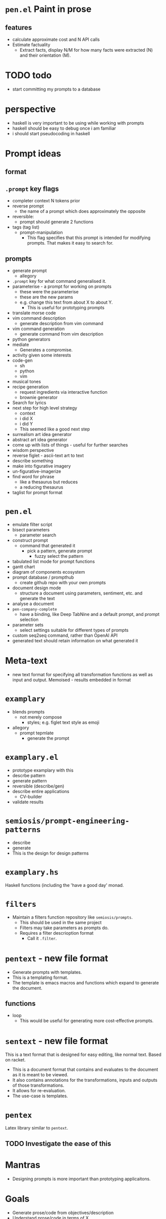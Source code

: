 * =pen.el= Paint in prose
** features
- calculate approximate cost and N API calls
- Estimate factuality
  - Extract facts, display N/M for how many facts were extracted (N) and their orientation (M).

* TODO todo
- start committing my prompts to a database

* perspective
- haskell is very important to be using while working with prompts
- haskell should be easy to debug once i am familiar
- i should start pseudocoding in haskell

* Prompt ideas
** format
** =.prompt= key flags
- completer context N tokens prior
- reverse prompt
  - the name of a prompt which does approximately the opposite
- reversible:
  - prompt should generate 2 functions
- tags (tag list)
  - prompt-manipulation
    - This flag specifies that this prompt is intended for modifying prompts. That makes it easy to search for.
** prompts
- generate prompt
  - allegory
- =.prompt= key for what command generalised it.
- parameterise - a prompt for working on prompts
  - these were the parameterise
  - these are the new params
  - e.g. change this text from about X to about Y.
    - This is useful for prototyping prompts
- translate morse code
- vim command description
  - generate description from vim command
- vim command generation
  - generate command from vim description
- python generators
- mediate
  - Generates a compromise.
- activity given some interests
- code-gen
  - sh
  - python
  - vim
- musical tones
- recipe generation
  - request ingredients via interactive function
  - brownie generator
- Search for lyrics
- next step for high level strategy
  - context
  - i did X
  - i did Y
  - This seemed like a good next step
- surrealism art idea generator
- abstract art idea generator
- come up with lists of things - useful for further searches
- wisdom perspective
- reverse figlet - ascii-text art to text
- describe something
- make into figurative imagery
- un-figurative-imagerize
- find word for phrase
  - like a thesaurus but reduces
  - a reducing thesaurus
- taglist for prompt format

* =pen.el=
- emulate filter script
- bisect parameters
  - parameter search
- construct prompt
  - command that generated it
    - pick a pattern, generate prompt
      - fuzzy select the pattern
- tabulated list mode for prompt functions
- gantt chart
- diagram of components ecosystem
- prompt database / prompthub
  - create github repo with your own prompts
- document design mode
  - structure a document using parameters, sentiment, etc. and generate the text
- analyse a document
- =pen-company-complete=
  - have a binding, like Deep TabNine and a default prompt, and prompt selection
- parameter sets
  - select settings suitable for different types of prompts
- custom seq2seq command, rather than OpenAI API
- generated text should retain information on what generated it

* Meta-text
- new text format for specifying all transformation functions as well as input and output. Memoised - results embedded in format

* =examplary=
- blends prompts
  - not merely compose
    - styles; e.g. figlet text style as emoji
- allegory
  - prompt tepmlate
    - generate the prompt

* =examplary.el=
- prototype examplary with this
- descrbe pattern
- generate pattern
- reversible (describe/gen)
- describe entire applications
  - CV-builder
- validate results

* =semiosis/prompt-engineering-patterns=
- describe
- generate
- This is the design for design patterns

* =examplary.hs=
Haskell functions (including the 'have a good day' monad.

* =filters=
- Maintain a filters function repository like =semiosis/prompts=.
  - This should be used in the same project
  - Filters may take parameters as prompts do.
  - Requires a filter descrioption format
    - Call it =.filter=.

* =pentext= - new file format
- Generate prompts with templates.
- This is a templating format.
- The template is emacs macros and functions which expand to generate the document.

** functions
- loop
  - This would be useful for generating more cost-effective prompts.

* =sentext= - new file format
This is a text format that is designed for easy editing, like normal text.
Based on racket.

- This is a document format that contains and evaluates to the document as it is meant to be viewed.
- It also contains annotations for the transformations, inputs and outputs of those transformations.
- It allows for re-evaluation.
- The use-case is templates.

* =pentex=
Latex library similar to =pentext=.

** TODO Investigate the ease of this

* Mantras
- Designing prompts is more important than prototyping applicaitons.

* Goals
- Generate prose/code from objectives/description
- Understand prose/code in terms of X.
- Construct/paint in prose.
- Dockerise in emacs.